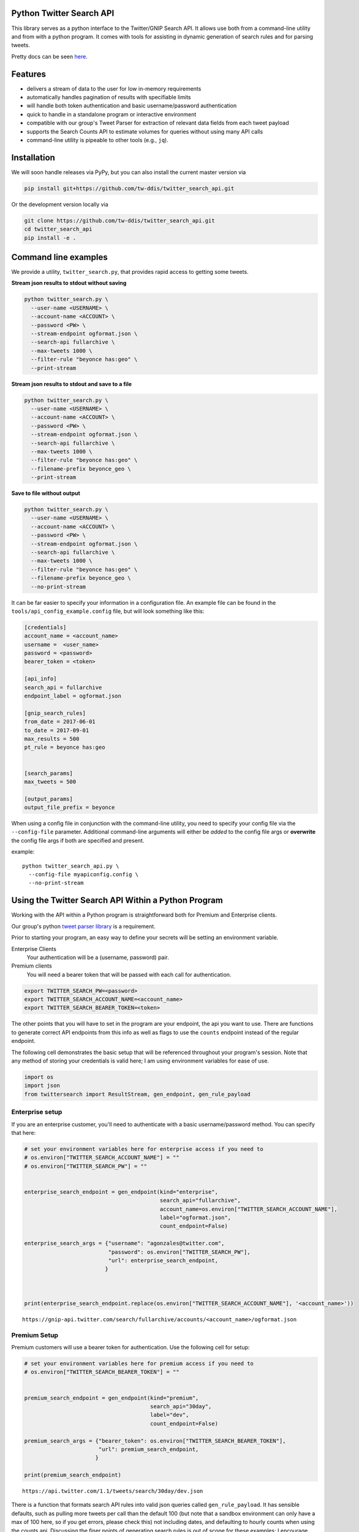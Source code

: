 Python Twitter Search API
=========================


This library serves as a python interface to the Twitter/GNIP Search API. It allows use both from a command-line utility and from with a python program. It comes with tools for assisting in dynamic generation of search rules and for parsing tweets.

Pretty docs can be seen `here <https://tw-ddis.github.io/twitter_search_api/index.html>`_.


Features
========

- delivers a stream of data to the user for low in-memory requirements
- automatically handles pagination of results with specifiable limits
- will handle both token authentication and basic username/password authentication
- quick to handle in a standalone program or interactive environment
- compatible with our group's Tweet Parser for extraction of relevant data fields from each tweet payload
- supports the Search Counts API to estimate volumes for queries without using many API calls
- command-line utility is pipeable to other tools (e.g., ``jq``).



Installation
============

We will soon handle releases via PyPy, but you can also install the current master version via

.. code:: bash

  pip install git+https://github.com/tw-ddis/twitter_search_api.git

Or the development version locally via

.. code:: bash

  git clone https://github.com/tw-ddis/twitter_search_api.git
  cd twitter_search_api
  pip install -e .



Command line examples
=====================

We provide a utility, ``twitter_search.py``, that provides rapid access to getting some tweets. 

**Stream json results to stdout without saving**

.. code:: bash

  python twitter_search.py \
    --user-name <USERNAME> \
    --account-name <ACCOUNT> \
    --password <PW> \
    --stream-endpoint ogformat.json \
    --search-api fullarchive \
    --max-tweets 1000 \
    --filter-rule "beyonce has:geo" \
    --print-stream


**Stream json results to stdout and save to a file**

.. code:: bash

  python twitter_search.py \
    --user-name <USERNAME> \
    --account-name <ACCOUNT> \
    --password <PW> \
    --stream-endpoint ogformat.json \
    --search-api fullarchive \
    --max-tweets 1000 \
    --filter-rule "beyonce has:geo" \
    --filename-prefix beyonce_geo \
    --print-stream


**Save to file without output**

.. code:: bash

  python twitter_search.py \
    --user-name <USERNAME> \
    --account-name <ACCOUNT> \
    --password <PW> \
    --stream-endpoint ogformat.json \
    --search-api fullarchive \
    --max-tweets 1000 \
    --filter-rule "beyonce has:geo" \
    --filename-prefix beyonce_geo \
    --no-print-stream



It can be far easier to specify your information in a configuration file. An example file can be found in the ``tools/api_config_example.config`` file, but will look something like this:

.. code:: bash

  [credentials]
  account_name = <account_name>
  username =  <user_name>
  password = <password>
  bearer_token = <token>

  [api_info]
  search_api = fullarchive
  endpoint_label = ogformat.json

  [gnip_search_rules]
  from_date = 2017-06-01
  to_date = 2017-09-01
  max_results = 500
  pt_rule = beyonce has:geo


  [search_params]
  max_tweets = 500

  [output_params]
  output_file_prefix = beyonce


When using a config file in conjunction with the command-line utility, you need to specify your config file via the ``--config-file`` parameter. Additional command-line arguments will either be *added* to the config file args or **overwrite** the config file args if both are specified and present.

example::

  python twitter_search_api.py \
    --config-file myapiconfig.config \
    --no-print-stream


Using the Twitter Search API Within a Python Program
====================================================

Working with the API within a Python program is straightforward both for
Premium and Enterprise clients.

Our group's python `tweet parser library <https://github.com/tw-ddis/tweet_parser>`__ is a requirement.

Prior to starting your program, an easy way to define your secrets will
be setting an environment variable. 

Enterprise Clients
  Your authentication will be a (username, password) pair.

Premium clients
  You will need a bearer token that will be passed with each call for authentication.

.. code:: bash

    export TWITTER_SEARCH_PW=<password>
    export TWITTER_SEARCH_ACCOUNT_NAME=<account_name>
    export TWITTER_SEARCH_BEARER_TOKEN=<token>

The other points that you will have to set in the program are your
endpoint, the api you want to use. There are functions to generate
correct API endpoints from this info as well as flags to use the
``counts`` endpoint instead of the regular endpoint.

The following cell demonstrates the basic setup that will be referenced
throughout your program's session. Note that any method of storing your
credentials is valid here; I am using environment variables for ease of
use.

.. code:: python

    import os
    import json
    from twittersearch import ResultStream, gen_endpoint, gen_rule_payload


Enterprise setup
----------------

If you are an enterprise customer, you'll need to authenticate with a
basic username/password method. You can specify that here:

.. code:: python

    # set your environment variables here for enterprise access if you need to
    # os.environ["TWITTER_SEARCH_ACCOUNT_NAME"] = ""
    # os.environ["TWITTER_SEARCH_PW"] = ""


    enterprise_search_endpoint = gen_endpoint(kind="enterprise",
                                              search_api="fullarchive",
                                              account_name=os.environ["TWITTER_SEARCH_ACCOUNT_NAME"],
                                              label="ogformat.json",
                                              count_endpoint=False)

    enterprise_search_args = {"username": "agonzales@twitter.com",
                              "password": os.environ["TWITTER_SEARCH_PW"],
                              "url": enterprise_search_endpoint,
                             }



    print(enterprise_search_endpoint.replace(os.environ["TWITTER_SEARCH_ACCOUNT_NAME"], '<account_name>'))

::

    https://gnip-api.twitter.com/search/fullarchive/accounts/<account_name>/ogformat.json

Premium Setup
-------------

Premium customers will use a bearer token for authentication. Use the
following cell for setup:

.. code:: python

    # set your environment variables here for premium access if you need to
    # os.environ["TWITTER_SEARCH_BEARER_TOKEN"] = ""


    premium_search_endpoint = gen_endpoint(kind="premium",
                                           search_api="30day",
                                           label="dev",
                                           count_endpoint=False)

    premium_search_args = {"bearer_token": os.environ["TWITTER_SEARCH_BEARER_TOKEN"],
                           "url": premium_search_endpoint,
                          }

    print(premium_search_endpoint)

::

    https://api.twitter.com/1.1/tweets/search/30day/dev.json


There is a function that formats search API rules into valid json
queries called ``gen_rule_payload``. It has sensible defaults, such as
pulling more tweets per call than the default 100 (but note that a
sandbox environment can only have a max of 100 here, so if you get
errors, please check this) not including dates, and defaulting to hourly
counts when using the counts api. Discussing the finer points of
generating search rules is out of scope for these examples; I encourage
you to see the docs to learn the nuances within, but for now let's see
what a rule looks like.

.. code:: python

    rule = gen_rule_payload("@robotprincessfi", max_results=100) # testing with a sandbox account
    print(rule)

::

    {"query":"@robotprincessfi","maxResults":100}

This rule will match tweets that mention ``@robotprincessfi``.

From this point, there are two ways to interact with the API. There is a
quick method to collect smaller amounts of tweets to memory that
requires less thought and knowledge, and interaction with the
``ResultStream`` object which will be introduced later.


Fast Way
--------

We'll use the ``search_args`` variable to power the configuration point
for the API. The object also takes a valid PowerTrack rule and has
options to cutoff search when hitting limits on both number of tweets
and API calls.

We'll be using the ``collect_results`` function, which has three
parameters.

-  rule: a valid powertrack rule, referenced earlier
-  max\_results: as the api handles pagination, it will stop collecting
   when we get to this number
-  result\_stream\_args: configuration args that we've already
   specified.

For the remaining examples, please change the args to either premium or
enterprise depending on your usage.

Let's see how it goes:

.. code:: python

    from twittersearch import collect_results

.. code:: python

    tweets = collect_results(rule, max_results=500, result_stream_args=premium_search_args) # change this if you need to


.. code:: python

    [(tweet.id, tweet.all_text, tweet.hashtags) for tweet in tweets[0:10]]

::

    [('920754829873606657', "@ericmbudd I'm super cute.", []),
     ('920754352716783616', "@RobotPrincessFi that's super cute", []),
     ('920543141614067712', '@RobotPrincessFi https://t.co/z6AioxZkwE', []),
     ('920383435209891841', '@robotprincessfi hi there Fiona', [])]


Voila, we have some tweets. For interactive environments and other cases
where you don't care about collecting your data in a single load or
don't need to operate on the stream of tweets or counts directly, I
recommend using this convenience function.


Working with the ResultStream
-----------------------------

The ResultStream object will be powered by the ``search_args``, and
takes the rules and other configuration parameters, including a hard
stop on number of pages to limit your API call usage.

.. code:: python

    rs = ResultStream(**premium_search_args, rule_payload=rule, max_results=500, max_pages=1, )

.. code:: python

    print(str(rs).replace(os.environ["TWITTER_SEARCH_ACCOUNT_NAME"], '<account_name>'))

::

    ResultStream: 
        {
        "username":null,
        "url":"https:\/\/api.twitter.com\/1.1\/tweets\/search\/30day\/dev.json",
        "rule_payload":{
            "query":"@robotprincessfi",
            "maxResults":100
        },
        "tweetify":true,
        "max_results":500
    }

There is a function, ``.stream``, that seamlessly handles requests and
pagination for a given query. It returns a generator, and to grab our
500 tweets that mention ``@robotprincessfi`` we can do this:

.. code:: python

    tweets = list(rs.stream())

::

    using bearer token for authentication

Tweets are lazily parsed using our Tweet Parser, so tweet data is very
easily extractable.

.. code:: python

    [(tweet.id, tweet.all_text, tweet.hashtags) for tweet in tweets[0:10]]

::

    [('920754829873606657', "@ericmbudd I'm super cute.", []),
     ('920754352716783616', "@RobotPrincessFi that's super cute", []),
     ('920543141614067712', '@RobotPrincessFi https://t.co/z6AioxZkwE', []),
     ('920383435209891841', '@robotprincessfi hi there Fiona', [])]

Let's make a new rule and pass it dates this time. ``gen_rule_payload``
takes dates of the forms ``YYYY-mm-DD`` and ``YYYYmmDD``. Note that this
will only work with the full archive search option, which is available
to my account only via the enterprise options.

.. code:: python

    rule = gen_rule_payload("from:jack", from_date="2017-09-01", to_date="2017-10-15", max_results=100)
    print(rule)

::

    {"query":"from:jack","maxResults":100,"toDate":"201710150000","fromDate":"201709010000"}

.. code:: python

    tweets = collect_results(rule, max_results=500, result_stream_args=enterprise_search_args)

::

    using username and password for authentication

.. code:: python

    [(str(tweet.created_at_datetime), tweet.all_text, tweet.hashtags) for tweet in tweets[0:10]]


::

    [('2017-10-14 22:57:23',
      'I love to see Palestinians dancing and having fun. Good &amp;positive stories deserve to go viral as well. Watch this: https://t.co/42vOrC40Fu',
      []),
     ('2017-10-14 22:55:25',
      "But don't argue with people on twitter about whether policies and laws are racist. Argue with your City Council and your state reps and senators and Mayor and alderman. And if you don't like how that argument went\nfire em.",
      []),
     ('2017-10-14 21:30:26',
      'I saw @solangeknowles perform at Chinati last weekend. It was the most beautiful thing I’ve ever seen. Can’t stop thinking about it. https://t.co/1wNLiNCaxb',
      []),
     ('2017-10-14 19:17:33', '1', []),
     ('2017-10-14 17:30:01',
      '@monteiro @JohnPaczkowski @cwarzel Never asked for credit Mike',
      []),
     ('2017-10-14 17:26:00',
      '@cwarzel @JohnPaczkowski Will keep everyone updated on the original thread',
      []),
     ('2017-10-14 17:03:38',
      '@davewiner Listened to it all. Doesn’t mean we are going to implement everything! ;)',
      []),
     ('2017-10-14 17:00:56',
      '@davewiner @realDonaldTrump Also not true. It’s a moment in time',
      []),
     ('2017-10-14 17:00:20',
      '@davewiner Come on. This isn’t true. We care. We have to build a business to fund the service',
      []),
     ('2017-10-14 16:59:21',
      '@yaelwrites @JohnPaczkowski @cwarzel @jilliancyork Never said that. We are considering. Need to prioritize.',
      [])]

